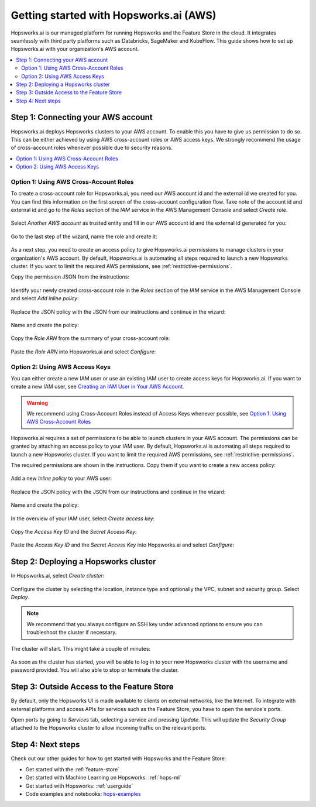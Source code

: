 .. _getting-started-hopsworks-ai:

Getting started with Hopsworks.ai (AWS)
=======================================

Hopsworks.ai is our managed platform for running Hopsworks and the Feature Store
in the cloud. It integrates seamlessly with third party platforms such as Databricks,
SageMaker and KubeFlow. This guide shows how to set up Hopsworks.ai with your organization's AWS account.

.. contents:: :local:

Step 1: Connecting your AWS account
-----------------------------------

Hopsworks.ai deploys Hopsworks clusters to your AWS account. To enable this you have to
give us permission to do so. This can be either achieved by using AWS cross-account roles or
AWS access keys. We strongly recommend the usage of cross-account roles whenever possible due
to security reasons.

.. contents:: :local:

Option 1: Using AWS Cross-Account Roles
~~~~~~~~~~~~~~~~~~~~~~~~~~~~~~~~~~~~~~~

To create a cross-account role for Hopsworks.ai, you need our AWS account id and the external
id we created for you. You can find this information on the first screen of the cross-account
configuration flow. Take note of the account id and external id and go to the *Roles* section
of the *IAM* service in the AWS Management Console and select *Create role*.

.. _create-role-instructions.png: ../../../_images/create-role-instructions.png
.. figure:: ../../../imgs/hopsworksai/create-role-instructions.png
    :alt: Creating the cross-account role instructions
    :target: `create-role-instructions.png`_
    :align: center
    :figclass: align-center

Select *Another AWS account* as trusted entity and fill in our AWS account id and the external
id generated for you:

.. _create-role-aws-step-1.png: ../../../_images/create-role-aws-step-1.png
.. figure:: ../../../imgs/hopsworksai/create-role-aws-step-1.png
    :alt: Creating the cross-account role step 1
    :target: `create-role-aws-step-1.png`_
    :align: center
    :figclass: align-center

Go to the last step of the wizard, name the role and create it:

.. _create-role-aws-step-2.png: ../../../_images/create-role-aws-step-2.png
.. figure:: ../../../imgs/hopsworksai/create-role-aws-step-2.png
    :alt: Creating the cross-account role step 2
    :target: `create-role-aws-step-2.png`_
    :align: center
    :figclass: align-center

As a next step, you need to create an access policy to give Hopsworks.ai permissions to manage
clusters in your organization's AWS account. By default, Hopsworks.ai is automating all steps required to launch
a new Hopsworks cluster. If you want to limit the required AWS permissions, see :ref:`restrictive-permissions`.

Copy the permission JSON from the instructions:

.. _role-permissions-instructions.png: ../../../_images/role-permissions-instructions.png
.. figure:: ../../../imgs/hopsworksai/role-permissions-instructions.png
    :alt: Adding the policy instructions
    :target: `role-permissions-instructions.png`_
    :align: center
    :figclass: align-center

Identify your newly created cross-account role in the *Roles* section of the *IAM* service in the
AWS Management Console and select *Add inline policy*:

.. _role-permissions-aws-step-1.png: ../../../_images/role-permissions-aws-step-1.png
.. figure:: ../../../imgs/hopsworksai/role-permissions-aws-step-1.png
    :alt: Adding the inline policy step 1
    :target: `role-permissions-aws-step-1.png`_
    :align: center
    :figclass: align-center

Replace the JSON policy with the JSON from our instructions and continue in the wizard:

.. _role-permissions-aws-step-2.png: ../../../_images/role-permissions-aws-step-2.png
.. figure:: ../../../imgs/hopsworksai/role-permissions-aws-step-2.png
    :alt: Adding the inline policy step 2
    :target: `role-permissions-aws-step-2.png`_
    :align: center
    :figclass: align-center

Name and create the policy:

.. _role-permissions-aws-step-3.png: ../../../_images/role-permissions-aws-step-3.png
.. figure:: ../../../imgs/hopsworksai/role-permissions-aws-step-3.png
    :alt: Adding the inline policy step 3
    :target: `role-permissions-aws-step-3.png`_
    :align: center
    :figclass: align-center

Copy the *Role ARN* from the summary of your cross-account role:

.. _role-permissions-aws-step-4.png: ../../../_images/role-permissions-aws-step-4.png
.. figure:: ../../../imgs/hopsworksai/role-permissions-aws-step-4.png
    :alt: Adding the inline policy step 4
    :target: `role-permissions-aws-step-4.png`_
    :align: center
    :figclass: align-center

Paste the *Role ARN* into Hopsworks.ai and select *Configure*:

.. _save-role.png: ../../../_images/save-role.png
.. figure:: ../../../imgs/hopsworksai/save-role.png
    :alt: Saving the cross-account role
    :target: `save-role.png`_
    :align: center
    :figclass: align-center

Option 2: Using AWS Access Keys
~~~~~~~~~~~~~~~~~~~~~~~~~~~~~~~

You can either create a new IAM user or use an existing IAM user to create access keys for Hopsworks.ai.
If you want to create a new IAM user, see `Creating an IAM User in Your AWS Account <https://docs.aws.amazon.com/IAM/latest/UserGuide/id_users_create.html>`_.

.. warning::
  
  We recommend using Cross-Account Roles instead of Access Keys whenever possible, see `Option 1: Using AWS Cross-Account Roles`_

Hopsworks.ai requires a set of permissions to be able to launch clusters in your AWS account.
The permissions can be granted by attaching an access policy to your IAM user.
By default, Hopsworks.ai is automating all steps required to launch a new Hopsworks cluster.
If you want to limit the required AWS permissions, see :ref:`restrictive-permissions`.

The required permissions are shown in the instructions. Copy them if you want to create a new access policy:

.. _access-key-permissions-instructions.png: ../../../_images/access-key-permissions-instructions.png
.. figure:: ../../../imgs/hopsworksai/access-key-permissions-instructions.png
    :alt: Configuring access key instructions
    :target: `access-key-permissions-instructions.png`_
    :align: center
    :figclass: align-center

Add a new *Inline policy* to your AWS user:

.. _access-keys-aws-step-1.png: ../../../_images/access-keys-aws-step-1.png
.. figure:: ../../../imgs/hopsworksai/access-keys-aws-step-1.png
    :alt: Configuring the access key on AWS step 1
    :target: `access-keys-aws-step-1.png`_
    :align: center
    :figclass: align-center

Replace the JSON policy with the JSON from our instructions and continue in the wizard:

.. _role-permissions-aws-step-2.png: ../../../_images/role-permissions-aws-step-2.png
.. figure:: ../../../imgs/hopsworksai/role-permissions-aws-step-2.png
    :alt: Adding the inline policy step 2
    :target: `role-permissions-aws-step-2.png`_
    :align: center
    :figclass: align-center

Name and create the policy:

.. _role-permissions-aws-step-3.png: ../../../_images/role-permissions-aws-step-3.png
.. figure:: ../../../imgs/hopsworksai/role-permissions-aws-step-3.png
    :alt: Adding the inline policy step 3
    :target: `role-permissions-aws-step-3.png`_
    :align: center
    :figclass: align-center

In the overview of your IAM user, select *Create access key*:

.. _access-keys-aws-step-2.png: ../../../_images/access-keys-aws-step-2.png
.. figure:: ../../../imgs/hopsworksai/access-keys-aws-step-2.png
    :alt: Configuring the access key on AWS step 2
    :target: `access-keys-aws-step-2.png`_
    :align: center
    :figclass: align-center

Copy the *Access Key ID* and the *Secret Access Key*:

.. _access-keys-aws-step-3.png: ../../../_images/access-keys-aws-step-3.png
.. figure:: ../../../imgs/hopsworksai/access-keys-aws-step-3.png
    :alt: Configuring the access key on AWS step 3
    :target: `access-keys-aws-step-3.png`_
    :align: center
    :figclass: align-center

Paste the *Access Key ID* and the *Secret Access Key* into Hopsworks.ai and select *Configure*:

.. _save-access-key.png: ../../../_images/save-access-key.png
.. figure:: ../../../imgs/hopsworksai/save-access-key.png
    :alt: Saving the access key pair
    :target: `save-access-key.png`_
    :align: center
    :figclass: align-center

Step 2: Deploying a Hopsworks cluster
-------------------------------------

In Hopsworks.ai, select *Create cluster*:

.. _create-instance.png: ../../../_images/create-instance.png
.. figure:: ../../../imgs/hopsworksai/create-instance.png
    :alt: Create a Hopsworks cluster
    :target: `create-instance.png`_
    :align: center
    :figclass: align-center

Configure the cluster by selecting the location, instance type and optionally the VPC,
subnet and security group. Select *Deploy*.

.. note::
    We recommend that you always configure an SSH key under advanced options to ensure you can troubleshoot the cluster if necessary.

The cluster will start. This might take a couple of minutes:

.. _booting.png: ../../../_images/booting.png
.. figure:: ../../../imgs/hopsworksai/booting.png
    :alt: Booting Hopsworks cluster
    :target: `booting.png`_
    :align: center
    :figclass: align-center

As soon as the cluster has started, you will be able to log in to your new Hopsworks cluster with the username
and password provided. You will also able to stop or terminate the cluster.

.. _running.png: ../../../_images/running.png
.. figure:: ../../../imgs/hopsworksai/running.png
    :alt: Running Hopsworks cluster
    :target: `running.png`_
    :align: center
    :figclass: align-center

Step 3: Outside Access to the Feature Store
-------------------------------------------

By default, only the Hopsworks UI is made available to clients on external networks, like the Internet.
To integrate with external platforms and access APIs for services such as the Feature Store, you have to open the service's ports.

Open ports by going to *Services* tab, selecting a service and pressing *Update*. This will update the *Security Group* attached to the 
Hopsworks cluster to allow incoming traffic on the relevant ports.

.. _open-ports.png: ../../../_images/open-ports.png
.. figure:: ../../../imgs/hopsworksai/open-ports.png
    :alt: Outside Access to the Feature Store
    :target: `open-ports.png`_
    :align: center
    :figclass: align-center

Step 4: Next steps
------------------

Check out our other guides for how to get started with Hopsworks and the Feature Store:

.. hlist:

* Get started with the :ref:`feature-store`
* Get started with Machine Learning on Hopsworks: :ref:`hops-ml`
* Get started with Hopsworks: :ref:`userguide`
* Code examples and notebooks: `hops-examples <https://github.com/logicalclocks/hops-examples>`_

